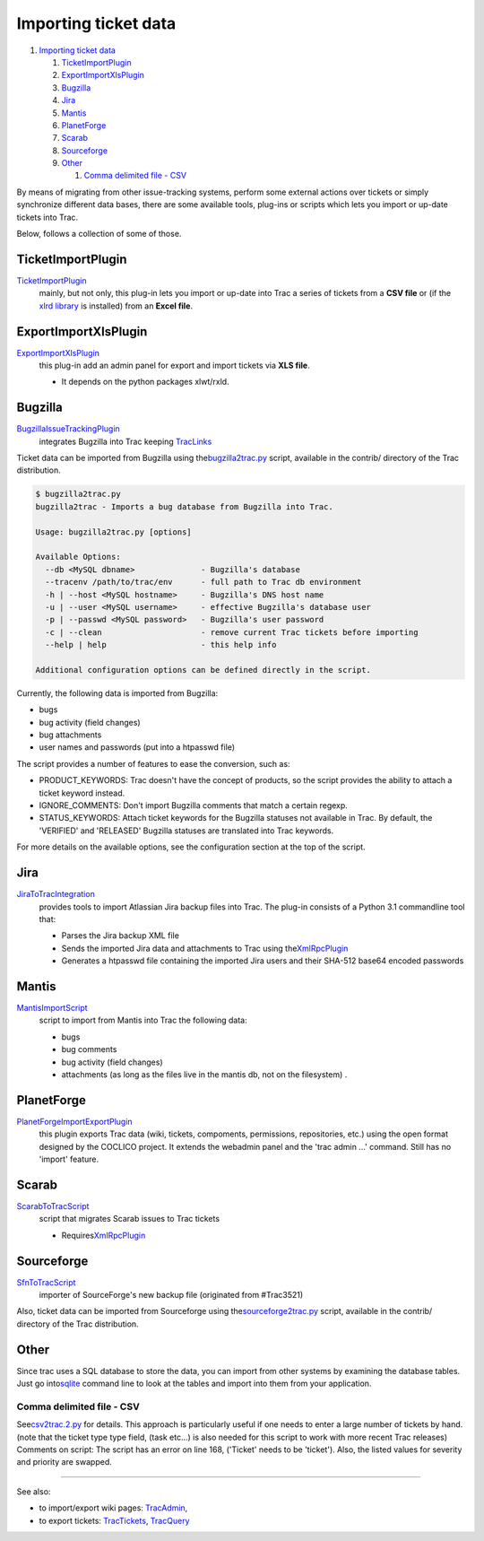 Importing ticket data
=====================

.. raw:: html

   <div class="wiki-toc">

#. `Importing ticket data <#Importingticketdata>`__

   #. `TicketImportPlugin <#TicketImportPlugin>`__
   #. `ExportImportXlsPlugin <#ExportImportXlsPlugin>`__
   #. `Bugzilla <#Bugzilla>`__
   #. `Jira <#Jira>`__
   #. `Mantis <#Mantis>`__
   #. `PlanetForge <#PlanetForge>`__
   #. `Scarab <#Scarab>`__
   #. `Sourceforge <#Sourceforge>`__
   #. `Other <#Other>`__

      #. `Comma delimited file - CSV <#Commadelimitedfile-CSV>`__

.. raw:: html

   </div>

By means of migrating from other issue-tracking systems, perform some
external actions over tickets or simply synchronize different data
bases, there are some available tools, plug-ins or scripts which lets
you import or up-date tickets into Trac.

Below, follows a collection of some of those.

TicketImportPlugin
------------------

`​TicketImportPlugin <http://trac-hacks.org/wiki/TicketImportPlugin>`__
    mainly, but not only, this plug-in lets you import or up-date into
    Trac a series of tickets from a **CSV file** or (if the `​xlrd
    library <http://pypi.python.org/pypi/xlrd>`__ is installed) from an
    **Excel file**.

ExportImportXlsPlugin
---------------------

`​ExportImportXlsPlugin <http://trac-hacks.org/wiki/ExportImportXlsPlugin>`__
    this plug-in add an admin panel for export and import tickets via
    **XLS file**.

    -  It depends on the python packages xlwt/rxld.

Bugzilla
--------

`​BugzillaIssueTrackingPlugin <http://trac-hacks.org/wiki/BugzillaIssueTrackingPlugin>`__
    integrates Bugzilla into Trac keeping
    `TracLinks <https://docs.pagure.org/sssd-test2/TracLinks.html>`__

Ticket data can be imported from Bugzilla using the
`​bugzilla2trac.py <http://trac.edgewall.org/browser/trunk/contrib/bugzilla2trac.py>`__
script, available in the contrib/ directory of the Trac distribution.

.. code:: wiki

    $ bugzilla2trac.py
    bugzilla2trac - Imports a bug database from Bugzilla into Trac.

    Usage: bugzilla2trac.py [options]

    Available Options:
      --db <MySQL dbname>              - Bugzilla's database
      --tracenv /path/to/trac/env      - full path to Trac db environment
      -h | --host <MySQL hostname>     - Bugzilla's DNS host name
      -u | --user <MySQL username>     - effective Bugzilla's database user
      -p | --passwd <MySQL password>   - Bugzilla's user password
      -c | --clean                     - remove current Trac tickets before importing
      --help | help                    - this help info

    Additional configuration options can be defined directly in the script.

Currently, the following data is imported from Bugzilla:

-  bugs
-  bug activity (field changes)
-  bug attachments
-  user names and passwords (put into a htpasswd file)

The script provides a number of features to ease the conversion, such
as:

-  PRODUCT\_KEYWORDS: Trac doesn't have the concept of products, so the
   script provides the ability to attach a ticket keyword instead.

-  IGNORE\_COMMENTS: Don't import Bugzilla comments that match a certain
   regexp.

-  STATUS\_KEYWORDS: Attach ticket keywords for the Bugzilla statuses
   not available in Trac. By default, the 'VERIFIED' and 'RELEASED'
   Bugzilla statuses are translated into Trac keywords.

For more details on the available options, see the configuration section
at the top of the script.

Jira
----

`​JiraToTracIntegration <http://trac-hacks.org/wiki/JiraToTracIntegration>`__
    provides tools to import Atlassian Jira backup files into Trac. The
    plug-in consists of a Python 3.1 commandline tool that:

    -  Parses the Jira backup XML file
    -  Sends the imported Jira data and attachments to Trac using the
       `​XmlRpcPlugin <http://trac-hacks.org/wiki/XmlRpcPlugin>`__
    -  Generates a htpasswd file containing the imported Jira users and
       their SHA-512 base64 encoded passwords

Mantis
------

`​MantisImportScript <http://trac-hacks.org/wiki/MantisImportScript>`__
    script to import from Mantis into Trac the following data:

    -  bugs
    -  bug comments
    -  bug activity (field changes)
    -  attachments (as long as the files live in the mantis db, not on
       the filesystem) .

PlanetForge
-----------

`​PlanetForgeImportExportPlugin <http://trac-hacks.org/wiki/PlanetForgeImportExportPlugin>`__
    this plugin exports Trac data (wiki, tickets, compoments,
    permissions, repositories, etc.) using the open format designed by
    the COCLICO project. It extends the webadmin panel and the 'trac
    admin ...' command. Still has no 'import' feature.

Scarab
------

`​ScarabToTracScript <http://trac-hacks.org/wiki/ScarabToTracScript>`__
    script that migrates Scarab issues to Trac tickets

    -  Requires
       `​XmlRpcPlugin <http://trac-hacks.org/wiki/XmlRpcPlugin>`__

Sourceforge
-----------

`​SfnToTracScript <http://trac-hacks.org/wiki/SfnToTracScript>`__
    importer of SourceForge's new backup file (originated from
    #Trac3521)

Also, ticket data can be imported from Sourceforge using the
`​sourceforge2trac.py <http://trac.edgewall.org/browser/trunk/contrib/sourceforge2trac.py>`__
script, available in the contrib/ directory of the Trac distribution.

Other
-----

Since trac uses a SQL database to store the data, you can import from
other systems by examining the database tables. Just go into
`​sqlite <http://www.sqlite.org/sqlite.html>`__ command line to look at
the tables and import into them from your application.

Comma delimited file - CSV
~~~~~~~~~~~~~~~~~~~~~~~~~~

See
`​csv2trac.2.py <http://trac.edgewall.org/attachment/wiki/TracSynchronize/csv2trac.2.py>`__
for details. This approach is particularly useful if one needs to enter
a large number of tickets by hand. (note that the ticket type type
field, (task etc...) is also needed for this script to work with more
recent Trac releases) Comments on script: The script has an error on
line 168, ('Ticket' needs to be 'ticket'). Also, the listed values for
severity and priority are swapped.

--------------

See also:

-  to import/export wiki pages:
   `TracAdmin <https://docs.pagure.org/sssd-test2/TracAdmin.html>`__,
-  to export tickets:
   `TracTickets <https://docs.pagure.org/sssd-test2/TracTickets.html>`__,
   `TracQuery <https://docs.pagure.org/sssd-test2/TracQuery.html>`__
